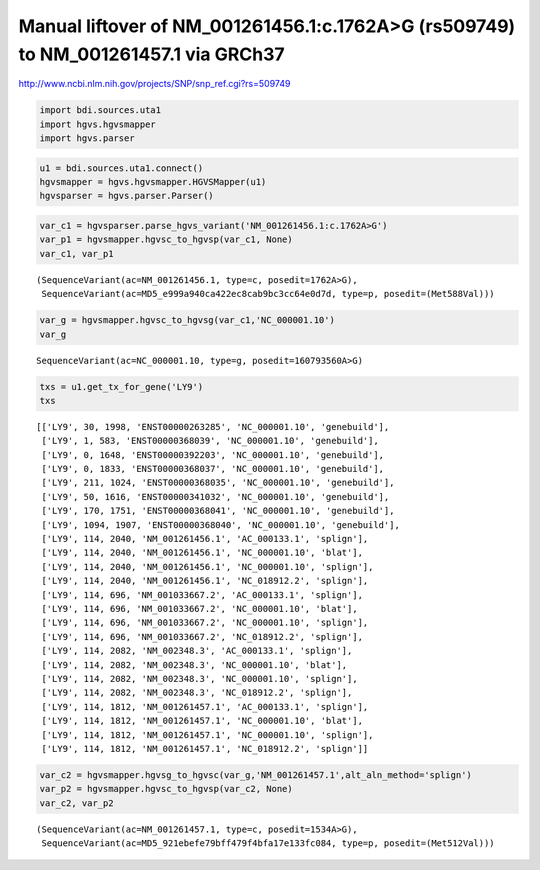 
Manual liftover of NM\_001261456.1:c.1762A>G (rs509749) to NM\_001261457.1 via GRCh37
=====================================================================================


http://www.ncbi.nlm.nih.gov/projects/SNP/snp_ref.cgi?rs=509749

.. code:: python

    import bdi.sources.uta1
    import hgvs.hgvsmapper
    import hgvs.parser
.. code:: python

    u1 = bdi.sources.uta1.connect()
    hgvsmapper = hgvs.hgvsmapper.HGVSMapper(u1)
    hgvsparser = hgvs.parser.Parser()
.. code:: python

    var_c1 = hgvsparser.parse_hgvs_variant('NM_001261456.1:c.1762A>G')
    var_p1 = hgvsmapper.hgvsc_to_hgvsp(var_c1, None)
    var_c1, var_p1



.. parsed-literal::

    (SequenceVariant(ac=NM_001261456.1, type=c, posedit=1762A>G),
     SequenceVariant(ac=MD5_e999a940ca422ec8cab9bc3cc64e0d7d, type=p, posedit=(Met588Val)))



.. code:: python

    var_g = hgvsmapper.hgvsc_to_hgvsg(var_c1,'NC_000001.10')
    var_g



.. parsed-literal::

    SequenceVariant(ac=NC_000001.10, type=g, posedit=160793560A>G)



.. code:: python

    txs = u1.get_tx_for_gene('LY9')
    txs



.. parsed-literal::

    [['LY9', 30, 1998, 'ENST00000263285', 'NC_000001.10', 'genebuild'],
     ['LY9', 1, 583, 'ENST00000368039', 'NC_000001.10', 'genebuild'],
     ['LY9', 0, 1648, 'ENST00000392203', 'NC_000001.10', 'genebuild'],
     ['LY9', 0, 1833, 'ENST00000368037', 'NC_000001.10', 'genebuild'],
     ['LY9', 211, 1024, 'ENST00000368035', 'NC_000001.10', 'genebuild'],
     ['LY9', 50, 1616, 'ENST00000341032', 'NC_000001.10', 'genebuild'],
     ['LY9', 170, 1751, 'ENST00000368041', 'NC_000001.10', 'genebuild'],
     ['LY9', 1094, 1907, 'ENST00000368040', 'NC_000001.10', 'genebuild'],
     ['LY9', 114, 2040, 'NM_001261456.1', 'AC_000133.1', 'splign'],
     ['LY9', 114, 2040, 'NM_001261456.1', 'NC_000001.10', 'blat'],
     ['LY9', 114, 2040, 'NM_001261456.1', 'NC_000001.10', 'splign'],
     ['LY9', 114, 2040, 'NM_001261456.1', 'NC_018912.2', 'splign'],
     ['LY9', 114, 696, 'NM_001033667.2', 'AC_000133.1', 'splign'],
     ['LY9', 114, 696, 'NM_001033667.2', 'NC_000001.10', 'blat'],
     ['LY9', 114, 696, 'NM_001033667.2', 'NC_000001.10', 'splign'],
     ['LY9', 114, 696, 'NM_001033667.2', 'NC_018912.2', 'splign'],
     ['LY9', 114, 2082, 'NM_002348.3', 'AC_000133.1', 'splign'],
     ['LY9', 114, 2082, 'NM_002348.3', 'NC_000001.10', 'blat'],
     ['LY9', 114, 2082, 'NM_002348.3', 'NC_000001.10', 'splign'],
     ['LY9', 114, 2082, 'NM_002348.3', 'NC_018912.2', 'splign'],
     ['LY9', 114, 1812, 'NM_001261457.1', 'AC_000133.1', 'splign'],
     ['LY9', 114, 1812, 'NM_001261457.1', 'NC_000001.10', 'blat'],
     ['LY9', 114, 1812, 'NM_001261457.1', 'NC_000001.10', 'splign'],
     ['LY9', 114, 1812, 'NM_001261457.1', 'NC_018912.2', 'splign']]



.. code:: python

    var_c2 = hgvsmapper.hgvsg_to_hgvsc(var_g,'NM_001261457.1',alt_aln_method='splign')
    var_p2 = hgvsmapper.hgvsc_to_hgvsp(var_c2, None)
    var_c2, var_p2



.. parsed-literal::

    (SequenceVariant(ac=NM_001261457.1, type=c, posedit=1534A>G),
     SequenceVariant(ac=MD5_921ebefe79bff479f4bfa17e133fc084, type=p, posedit=(Met512Val)))



.. code:: python

    